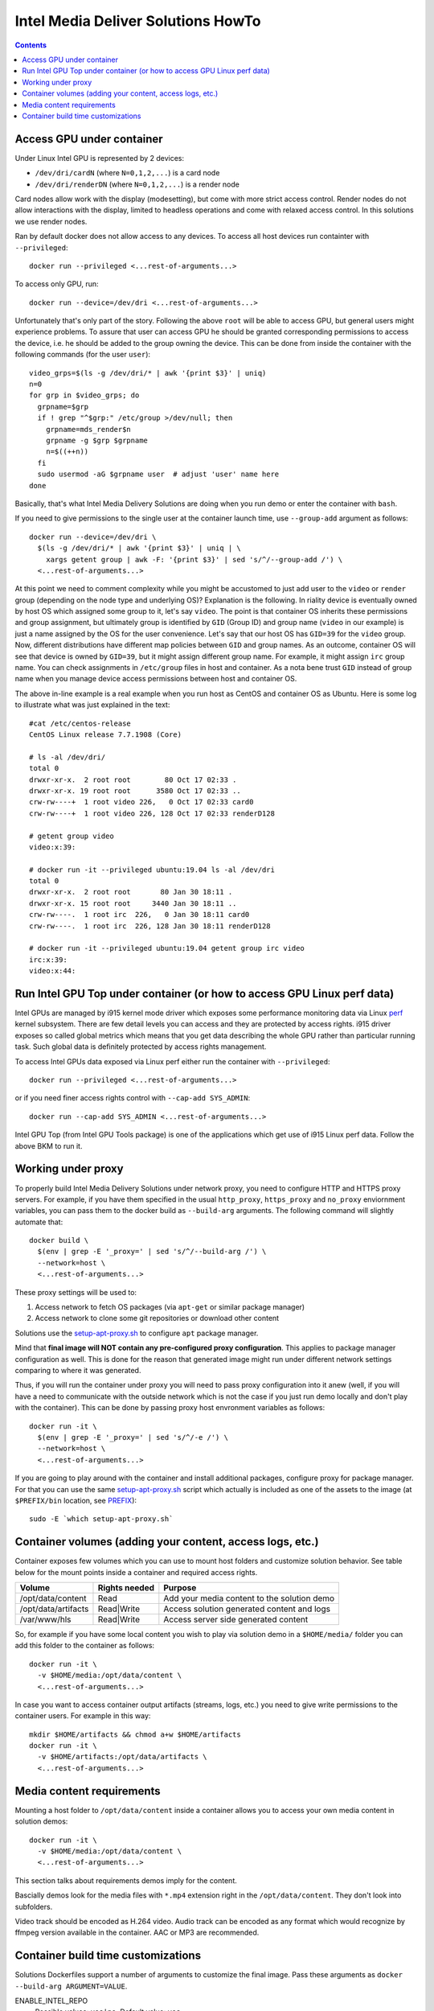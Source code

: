 Intel Media Deliver Solutions HowTo
===================================

.. contents::

Access GPU under container
--------------------------

Under Linux Intel GPU is represented by 2 devices:

* ``/dev/dri/cardN`` (where ``N=0,1,2,...``) is a card node
* ``/dev/dri/renderDN`` (where ``N=0,1,2,...``) is a render node

Card nodes allow work with the display (modesetting), but come with more
strict access control. Render nodes do not allow interactions with the
display, limited to headless operations and come with relaxed access control.
In this solutions we use render nodes.

Ran by default docker does not allow access to any devices. To access
all host devices run containter with ``--privileged``::

  docker run --privileged <...rest-of-arguments...>

To access only GPU, run::

  docker run --device=/dev/dri <...rest-of-arguments...>

Unfortunately that's only part of the story. Following the above ``root``
will be able to access GPU, but general users might experience problems. To
assure that user can access GPU he should be granted corresponding permissions
to access the device, i.e. he should be added to the group owning the device.
This can be done from inside the container with the following commands (for the
user ``user``)::

  video_grps=$(ls -g /dev/dri/* | awk '{print $3}' | uniq)
  n=0
  for grp in $video_grps; do
    grpname=$grp
    if ! grep "^$grp:" /etc/group >/dev/null; then
      grpname=mds_render$n
      grpname -g $grp $grpname
      n=$((++n))
    fi
    sudo usermod -aG $grpname user  # adjust 'user' name here
  done

Basically, that's what Intel Media Delivery Solutions are doing when you run
demo or enter the container with ``bash``.

If you need to give permissions to the single user at the container launch
time, use ``--group-add`` argument as follows::

  docker run --device=/dev/dri \
    $(ls -g /dev/dri/* | awk '{print $3}' | uniq | \
      xargs getent group | awk -F: '{print $3}' | sed 's/^/--group-add /') \
    <...rest-of-arguments...>

At this point we need to comment complexity while you might be accustomed
to just add user to the ``video`` or ``render`` group (depending on the node type and
underlying OS)? Explanation is the following. In riality device is eventually owned
by host OS which assigned some group to it, let's say ``video``. The point is that
container OS inherits these permissions and group assignment, but ultimately group
is identified by ``GID`` (Group ID) and group name (``video`` in our example) is just
a name assigned by the OS for the user convenience. Let's say that our host OS has
``GID=39`` for the ``video`` group. Now, different distributions have different map
policies between ``GID`` and group names. As an outcome, container OS will see that
device is owned by ``GID=39``, but it might assign different group name. For example,
it might assign ``irc`` group name. You can check assignments in ``/etc/group`` files
in host and container. As a nota bene trust ``GID`` instead of group name when you
manage device access permissions between host and container OS.

The above in-line example is a real example when you run host as CentOS and container
OS as Ubuntu. Here is some log to illustrate what was just explained in
the text::

  #cat /etc/centos-release
  CentOS Linux release 7.7.1908 (Core)

  # ls -al /dev/dri/
  total 0
  drwxr-xr-x.  2 root root        80 Oct 17 02:33 .
  drwxr-xr-x. 19 root root      3580 Oct 17 02:33 ..
  crw-rw----+  1 root video 226,   0 Oct 17 02:33 card0
  crw-rw----+  1 root video 226, 128 Oct 17 02:33 renderD128

  # getent group video
  video:x:39:

  # docker run -it --privileged ubuntu:19.04 ls -al /dev/dri
  total 0
  drwxr-xr-x.  2 root root       80 Jan 30 18:11 .
  drwxr-xr-x. 15 root root     3440 Jan 30 18:11 ..
  crw-rw----.  1 root irc  226,   0 Jan 30 18:11 card0
  crw-rw----.  1 root irc  226, 128 Jan 30 18:11 renderD128

  # docker run -it --privileged ubuntu:19.04 getent group irc video
  irc:x:39:
  video:x:44:

Run Intel GPU Top under container (or how to access GPU Linux perf data)
------------------------------------------------------------------------

Intel GPUs are managed by i915 kernel mode driver which exposes some performance
monitoring data via Linux `perf <https://perf.wiki.kernel.org/index.php/Main_Page>`_
kernel subsystem. There are few detail levels you can access and they are protected
by access rights. i915 driver exposes so called global metrics which means that you
get data describing the whole GPU rather than particular running task. Such global
data is definitely protected by access rights management.

To access Intel GPUs data exposed via Linux perf either run the container with
``--privileged``::

  docker run --privileged <...rest-of-arguments...>

or if you need finer access rights control with ``--cap-add SYS_ADMIN``::

  docker run --cap-add SYS_ADMIN <...rest-of-arguments...>

Intel GPU Top (from Intel GPU Tools package) is one of the applications which get
use of i915 Linux perf data. Follow the above BKM to run it.

Working under proxy
--------------------

To properly build Intel Media Delivery Solutions under network proxy, you need to
configure HTTP and HTTPS proxy servers. For example, if you have them specified
in the usual ``http_proxy``, ``https_proxy`` and ``no_proxy`` enviornment variables,
you can pass them to the docker build as ``--build-arg`` arguments. The following
command will slightly automate that::

  docker build \
    $(env | grep -E '_proxy=' | sed 's/^/--build-arg /') \
    --network=host \
    <...rest-of-arguments...>

These proxy settings will be used to:

1. Access network to fetch OS packages (via ``apt-get`` or similar package manager)
2. Access network to clone some git repositories or download other content

Solutions use the `setup-apt-proxy.sh <../scripts/setup-apt-proxy.sh>`_ to configure
``apt`` package manager.

Mind that **final image will NOT contain any pre-configured proxy configuration**. This
applies to package manager configuration as well. This is done for the reason that
generated image might run under different network settings comparing to where it
was generated.

Thus, if you will run the container under proxy you will need to pass proxy configuration
into it anew (well, if you will have a need to communicate with the outside network which
is not the case if you just run demo locally and don't play with the container). This
can be done by passing proxy host envronment variables as follows::

  docker run -it \
    $(env | grep -E '_proxy=' | sed 's/^/-e /') \
    --network=host \
    <...rest-of-arguments...>

If you are going to play around with the container and install additional packages,
configure proxy for package manager. For that you can use the same
`setup-apt-proxy.sh <../scripts/setup-apt-proxy.sh>`_ script which actually is included
as one of the assets to the image (at ``$PREFIX/bin`` location, see PREFIX_)::

  sudo -E `which setup-apt-proxy.sh`

Container volumes (adding your content, access logs, etc.)
----------------------------------------------------------

Container exposes few volumes which you can use to mount host folders and customize
solution behavior. See table below for the mount points inside a container and required
access rights.

=================== ============= ===========================================
Volume              Rights needed Purpose
=================== ============= ===========================================
/opt/data/content   Read          Add your media content to the solution demo
/opt/data/artifacts Read|Write    Access solution generated content and logs
/var/www/hls        Read|Write    Access server side generated content
=================== ============= ===========================================

So, for example if you have some local content you wish to play via solution demo in
a ``$HOME/media/`` folder you can add this folder to the container as follows::

  docker run -it \
    -v $HOME/media:/opt/data/content \
    <...rest-of-arguments...>

In case you want to access container output artifacts (streams, logs, etc.) you need
to give write permissions to the container users. For example in this way::

  mkdir $HOME/artifacts && chmod a+w $HOME/artifacts
  docker run -it \
    -v $HOME/artifacts:/opt/data/artifacts \
    <...rest-of-arguments...>

Media content requirements
--------------------------

Mounting a host folder to ``/opt/data/content`` inside a container allows you to
access your own media content in solution demos::

  docker run -it \
    -v $HOME/media:/opt/data/content \
    <...rest-of-arguments...>

This section talks about requirements demos imply for the content.

Bascially demos look for the media files with ``*.mp4`` extension right in the
``/opt/data/content``. They don't look into subfolders.

Video track should be encoded as H.264 video. Audio track can be encoded as any format
which would recognize by ffmpeg version available in the container. AAC or MP3 are
recommended.

Container build time customizations
-----------------------------------

Solutions Dockerfiles support a number of arguments to customize the final image.
Pass these arguments as ``docker --build-arg ARGUMENT=VALUE``.

ENABLE_INTEL_REPO
  Possible values: ``yes|no``. Default value: ``yes``

  Enables Intel Graphics Repository packages.

.. _PREFIX:

PREFIX
  Possible values: ``<path>``. Default value: ``/opt/intel/solutions``

  Path prefix inside the container to install custom build target and solution
  assets.

SOLUTION
  Possible values: ``<path>``. Default value: ``cdn``

  Selects solution to build and install inside the container.

FFMPEG_VERSION
  Possible values: ``<version tag>``. Default value: ``master``

  FFMPEG version to build. Use one of the FFMPEG release tags from https://github.com/FFmpeg/FFmpeg/releases
  or branch name or commit id.

VMAF_VERSION
  Possible values: ``<version tag>``. Default value: ``v1.3.15``

  VMAF version to build. Use one of the VMAF release tags from https://github.com/Netflix/vmaf/releases
  or branch name or commit id.
